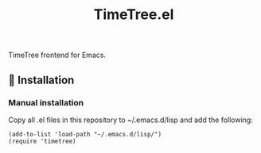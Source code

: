 #+title: TimeTree.el

TimeTree frontend for Emacs.

** 💾 Installation
*** Manual installation
Copy all .el files in this repository to ~/.emacs.d/lisp and add the following:

#+begin_src elisp
(add-to-list 'load-path "~/.emacs.d/lisp/")
(require 'timetree)
#+end_src
